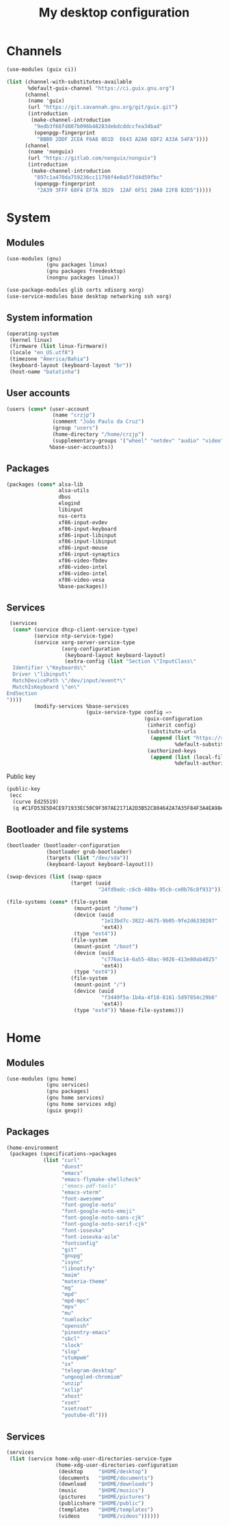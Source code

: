 #+title: My desktop configuration

* Channels

#+begin_src scheme :tangle channels.scm
(use-modules (guix ci))

(list (channel-with-substitutes-available
       %default-guix-channel "https://ci.guix.gnu.org")
      (channel
       (name 'guix)
       (url "https://git.savannah.gnu.org/git/guix.git")
       (introduction
        (make-channel-introduction
         "9edb3f66fd807b096b48283debdcddccfea34bad"
         (openpgp-fingerprint
          "BBB0 2DDF 2CEA F6A8 0D1D  E643 A2A0 6DF2 A33A 54FA"))))
      (channel
       (name 'nonguix)
       (url "https://gitlab.com/nonguix/nonguix")
       (introduction
        (make-channel-introduction
         "897c1a470da759236cc11798f4e0a5f7d4d59fbc"
         (openpgp-fingerprint
          "2A39 3FFF 68F4 EF7A 3D29  12AF 6F51 20A0 22FB B2D5")))))
#+end_src

* System
:properties:
:header-args: :tangle system.scm
:end:

** Modules

#+begin_src scheme
(use-modules (gnu)
             (gnu packages linux)
             (gnu packages freedesktop)
             (nongnu packages linux))

(use-package-modules glib certs xdisorg xorg)
(use-service-modules base desktop networking ssh xorg)
#+end_src

** System information

#+begin_src scheme
(operating-system
 (kernel linux)
 (firmware (list linux-firmware))
 (locale "en_US.utf8")
 (timezone "America/Bahia")
 (keyboard-layout (keyboard-layout "br"))
 (host-name "batatinha")
#+end_src

** User accounts

#+begin_src scheme
 (users (cons* (user-account
                (name "crzjp")
                (comment "João Paulo da Cruz")
                (group "users")
                (home-directory "/home/crzjp")
                (supplementary-groups '("wheel" "netdev" "audio" "video" "input" "tty")))
               %base-user-accounts))
#+end_src

** Packages

#+begin_src scheme
 (packages (cons* alsa-lib
                  alsa-utils
                  dbus
                  elogind
                  libinput
                  nss-certs
                  xf86-input-evdev
                  xf86-input-keyboard
                  xf86-input-libinput
                  xf86-input-libinput
                  xf86-input-mouse
                  xf86-input-synaptics
                  xf86-video-fbdev
                  xf86-video-intel
                  xf86-video-intel
                  xf86-video-vesa
                  %base-packages))
#+end_src

** Services

#+begin_src scheme
 (services
  (cons* (service dhcp-client-service-type)
         (service ntp-service-type)
         (service xorg-server-service-type
                  (xorg-configuration
                   (keyboard-layout keyboard-layout)
                   (extra-config (list "Section \"InputClass\"
  Identifier \"Keyboards\"
  Driver \"libinput\"
  MatchDevicePath \"/dev/input/event*\"
  MatchIsKeyboard \"on\"
EndSection
"))))
         (modify-services %base-services
                          (guix-service-type config =>
                                             (guix-configuration
                                              (inherit config)
                                              (substitute-urls
                                               (append (list "https://substitutes.nonguix.org")
                                                       %default-substitute-urls))
                                              (authorized-keys
                                               (append (list (local-file "./signing-key.pub"))
                                                       %default-authorized-guix-keys)))))))
#+end_src

Public key

#+begin_src scheme :tangle signing-key.pub
(public-key
 (ecc
  (curve Ed25519)
  (q #C1FD53E5D4CE971933EC50C9F307AE2171A2D3B52C804642A7A35F84F3A4EA98#)))
#+end_src

** Bootloader and file systems

#+begin_src scheme
 (bootloader (bootloader-configuration
              (bootloader grub-bootloader)
              (targets (list "/dev/sda"))
              (keyboard-layout keyboard-layout)))

 (swap-devices (list (swap-space
                      (target (uuid
                               "24fd9adc-c6cb-480a-95cb-ce0b76c8f933")))))

 (file-systems (cons* (file-system
                       (mount-point "/home")
                       (device (uuid
                                "1e13bd7c-3822-4675-9b05-9fe2d6330207"
                                'ext4))
                       (type "ext4"))
                      (file-system
                       (mount-point "/boot")
                       (device (uuid
                                "c776ac14-6a55-48ac-9026-413e80ab4025"
                                'ext4))
                       (type "ext4"))
                      (file-system
                       (mount-point "/")
                       (device (uuid
                                "f3449f5a-1b4a-4f18-8161-5d97854c29b6"
                                'ext4))
                       (type "ext4")) %base-file-systems)))
#+end_src

* Home
:properties:
:header-args: :tangle home.scm
:end:

** Modules

#+begin_src scheme
(use-modules (gnu home)
             (gnu services)
             (gnu packages)
             (gnu home services)
             (gnu home services xdg)
             (guix gexp))
#+end_src

** Packages

#+begin_src scheme
(home-environment
 (packages (specifications->packages
            (list "curl"
                  "dunst"
                  "emacs"
                  "emacs-flymake-shellcheck"
                  ;"emacs-pdf-tools"
                  "emacs-vterm"
                  "font-awesome"
                  "font-google-noto"
                  "font-google-noto-emoji"
                  "font-google-noto-sans-cjk"
                  "font-google-noto-serif-cjk"
                  "font-iosevka"
                  "font-iosevka-aile"
                  "fontconfig"
                  "git"
                  "gnupg"
                  "isync"
                  "libnotify"
                  "maim"
                  "materia-theme"
                  "mg"
                  "mpd"
                  "mpd-mpc"
                  "mpv"
                  "mu"
                  "numlockx"
                  "openssh"
                  "pinentry-emacs"
                  "sbcl"
                  "slock"
                  "slop"
                  "stumpwm"
                  "sx"
                  "telegram-desktop"
                  "ungoogled-chromium"
                  "unzip"
                  "xclip"
                  "xhost"
                  "xset"
                  "xsetroot"
                  "youtube-dl")))
#+end_src

** Services

#+begin_src scheme
 (services
  (list (service home-xdg-user-directories-service-type
                 (home-xdg-user-directories-configuration
                  (desktop     "$HOME/desktop")
                  (documents   "$HOME/documents")
                  (download    "$HOME/downloads")
                  (music       "$HOME/musics")
                  (pictures    "$HOME/pictures")
                  (publicshare "$HOME/public")
                  (templates   "$HOME/templates")
                  (videos      "$HOME/videos"))))))
#+end_src
